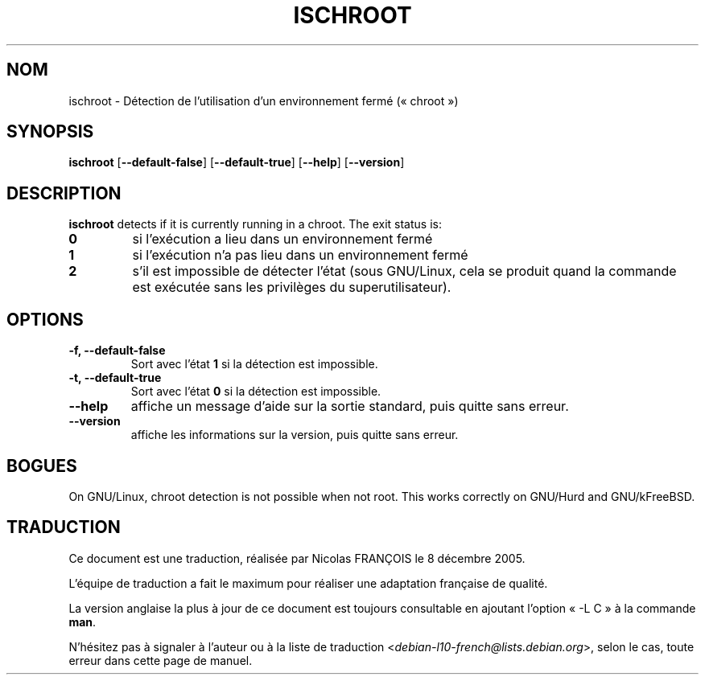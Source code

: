 .\" -*- nroff -*-
.\"*******************************************************************
.\"
.\" This file was generated with po4a. Translate the source file.
.\"
.\"*******************************************************************
.TH ISCHROOT 1 "30 mai 2011" "Debian GNU/Linux" 
.SH NOM
ischroot \- Détection de l'utilisation d'un environnement fermé («\ chroot\ »)
.SH SYNOPSIS
\fBischroot\fP [\fB\-\-default\-false\fP] [\fB\-\-default\-true\fP] [\fB\-\-help\fP]
[\fB\-\-version\fP]
.SH DESCRIPTION
\fBischroot\fP detects if it is currently running in a chroot.  The exit status
is:
.TP 
\fB0\fP
si l'exécution a lieu dans un environnement fermé
.TP 
\fB1\fP
si l'exécution n'a pas lieu dans un environnement fermé
.TP 
\fB2\fP
s'il est impossible de détecter l'état (sous GNU/Linux, cela se produit
quand la commande est exécutée sans les privilèges du superutilisateur).
.SH OPTIONS
.TP 
\fB\-f, \-\-default\-false\fP
Sort avec l'état \fB1\fP si la détection est impossible.
.TP 
\fB\-t, \-\-default\-true\fP
Sort avec l'état \fB0\fP si la détection est impossible.
.TP 
\fB\-\-help\fP
affiche un message d'aide sur la sortie standard, puis quitte sans erreur.
.TP 
\fB\-\-version\fP
affiche les informations sur la version, puis quitte sans erreur.
.SH BOGUES
On GNU/Linux, chroot detection is not possible when not root.  This works
correctly on GNU/Hurd and GNU/kFreeBSD.
.SH TRADUCTION
Ce document est une traduction, réalisée par Nicolas FRANÇOIS le
8 décembre 2005.

L'équipe de traduction a fait le maximum pour réaliser une adaptation
française de qualité.

La version anglaise la plus à jour de ce document est toujours consultable
en ajoutant l'option « \-L C » à la commande \fBman\fR.

N'hésitez pas à signaler à l'auteur ou à la liste de traduction
.nh
<\fIdebian\-l10\-french@lists.debian.org\fR>,
.hy
selon le cas, toute erreur dans cette page de manuel.

